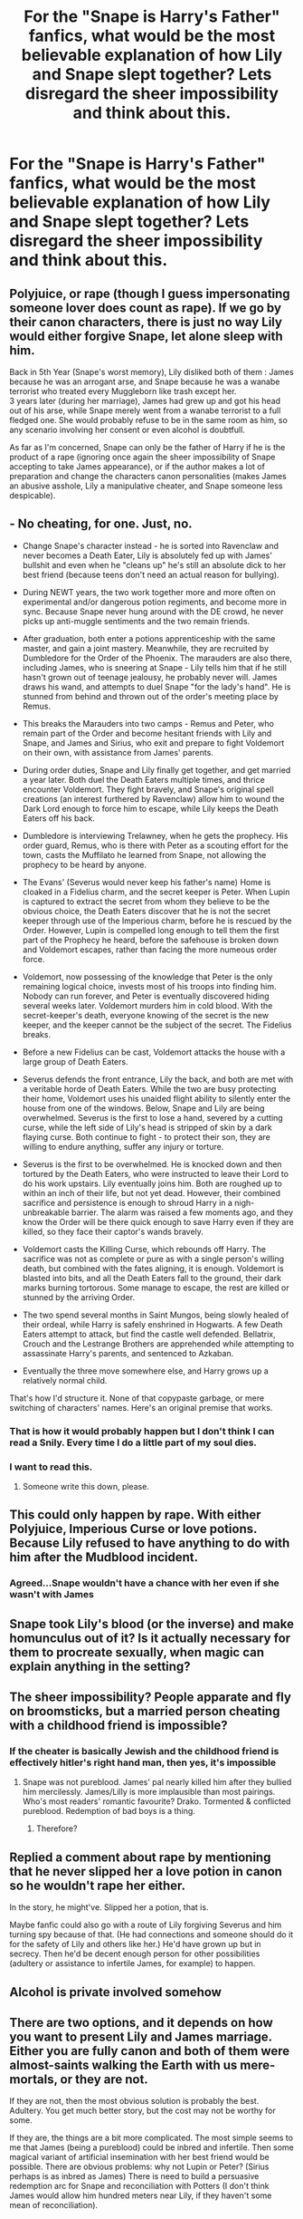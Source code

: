 #+TITLE: For the "Snape is Harry's Father" fanfics, what would be the most believable explanation of how Lily and Snape slept together? Lets disregard the sheer impossibility and think about this.

* For the "Snape is Harry's Father" fanfics, what would be the most believable explanation of how Lily and Snape slept together? Lets disregard the sheer impossibility and think about this.
:PROPERTIES:
:Author: maxart2001
:Score: 17
:DateUnix: 1600859049.0
:DateShort: 2020-Sep-23
:FlairText: Discussion
:END:

** Polyjuice, or rape (though I guess impersonating someone lover does count as rape). If we go by their canon characters, there is just no way Lily would either forgive Snape, let alone sleep with him.

Back in 5th Year (Snape's worst memory), Lily disliked both of them : James because he was an arrogant arse, and Snape because he was a wanabe terrorist who treated every Muggleborn like trash except her.\\
3 years later (during her marriage), James had grew up and got his head out of his arse, while Snape merely went from a wanabe terrorist to a full fledged one. She would probably refuse to be in the same room as him, so any scenario involving her consent or even alcohol is doubtfull.

As far as I'm concerned, Snape can only be the father of Harry if he is the product of a rape (ignoring once again the sheer impossibility of Snape accepting to take James appearance), or if the author makes a lot of preparation and change the characters canon personalities (makes James an abusive asshole, Lily a manipulative cheater, and Snape someone less despicable).
:PROPERTIES:
:Author: PlusMortgage
:Score: 33
:DateUnix: 1600869351.0
:DateShort: 2020-Sep-23
:END:


** - No cheating, for one. Just, no.

- Change Snape's character instead - he is sorted into Ravenclaw and never becomes a Death Eater, Lily is absolutely fed up with James' bullshit and even when he "cleans up" he's still an absolute dick to her best friend (because teens don't need an actual reason for bullying).

- During NEWT years, the two work together more and more often on experimental and/or dangerous potion regiments, and become more in sync. Because Snape never hung around with the DE crowd, he never picks up anti-muggle sentiments and the two remain friends.

- After graduation, both enter a potions apprenticeship with the same master, and gain a joint mastery. Meanwhile, they are recruited by Dumbledore for the Order of the Phoenix. The marauders are also there, including James, who is sneering at Snape - Lily tells him that if he still hasn't grown out of teenage jealousy, he probably never will. James draws his wand, and attempts to duel Snape "for the lady's hand". He is stunned from behind and thrown out of the order's meeting place by Remus.

- This breaks the Marauders into two camps - Remus and Peter, who remain part of the Order and become hesitant friends with Lily and Snape, and James and Sirius, who exit and prepare to fight Voldemort on their own, with assistance from James' parents.

- During order duties, Snape and Lily finally get together, and get married a year later. Both duel the Death Eaters multiple times, and thrice encounter Voldemort. They fight bravely, and Snape's original spell creations (an interest furthered by Ravenclaw) allow him to wound the Dark Lord enough to force him to escape, while Lily keeps the Death Eaters off his back.

- Dumbledore is interviewing Trelawney, when he gets the prophecy. His order guard, Remus, who is there with Peter as a scouting effort for the town, casts the Muffilato he learned from Snape, not allowing the prophecy to be heard by anyone.

- The Evans' (Severus would never keep his father's name) Home is cloaked in a Fidelius charm, and the secret keeper is Peter. When Lupin is captured to extract the secret from whom they believe to be the obvious choice, the Death Eaters discover that he is not the secret keeper through use of the Imperious charm, before he is rescued by the Order. However, Lupin is compelled long enough to tell them the first part of the Prophecy he heard, before the safehouse is broken down and Voldemort escapes, rather than facing the more numeous order force.

- Voldemort, now possessing of the knowledge that Peter is the only remaining logical choice, invests most of his troops into finding him. Nobody can run forever, and Peter is eventually discovered hiding several weeks later. Voldemort murders him in cold blood. With the secret-keeper's death, everyone knowing of the secret is the new keeper, and the keeper cannot be the subject of the secret. The Fidelius breaks.

- Before a new Fidelius can be cast, Voldemort attacks the house with a large group of Death Eaters.

- Severus defends the front entrance, Lily the back, and both are met with a veritable horde of Death Eaters. While the two are busy protecting their home, Voldemort uses his unaided flight ability to silently enter the house from one of the windows. Below, Snape and Lily are being overwhelmed. Severus is the first to lose a hand, severed by a cutting curse, while the left side of Lily's head is stripped of skin by a dark flaying curse. Both continue to fight - to protect their son, they are willing to endure anything, suffer any injury or torture.

- Severus is the first to be overwhelmed. He is knocked down and then tortured by the Death Eaters, who were instructed to leave their Lord to do his work upstairs. Lily eventually joins him. Both are roughed up to within an inch of their life, but not yet dead. However, their combined sacrifice and persistence is enough to shroud Harry in a nigh-unbreakable barrier. The alarm was raised a few moments ago, and they know the Order will be there quick enough to save Harry even if they are killed, so they face their captor's wands bravely.

- Voldemort casts the Killing Curse, which rebounds off Harry. The sacrifice was not as complete or pure as with a single person's willing death, but combined with the fates aligning, it is enough. Voldemort is blasted into bits, and all the Death Eaters fall to the ground, their dark marks burning tortorous. Some manage to escape, the rest are killed or stunned by the arriving Order.

- The two spend several months in Saint Mungos, being slowly healed of their ordeal, while Harry is safely enshrined in Hogwarts. A few Death Eaters attempt to attack, but find the castle well defended. Bellatrix, Crouch and the Lestrange Brothers are apprehended while attempting to assassinate Harry's parents, and sentenced to Azkaban.

- Eventually the three move somewhere else, and Harry grows up a relatively normal child.

That's how I'd structure it. None of that copypaste garbage, or mere switching of characters' names. Here's an original premise that works.
:PROPERTIES:
:Author: Uncommonality
:Score: 14
:DateUnix: 1600880649.0
:DateShort: 2020-Sep-23
:END:

*** That is how it would probably happen but I don't think I can read a Snily. Every time I do a little part of my soul dies.
:PROPERTIES:
:Author: MrMagmaplayz
:Score: 3
:DateUnix: 1600927901.0
:DateShort: 2020-Sep-24
:END:


*** I want to read this.
:PROPERTIES:
:Author: ClawedRavenesque
:Score: 1
:DateUnix: 1600881706.0
:DateShort: 2020-Sep-23
:END:

**** Someone write this down, please.
:PROPERTIES:
:Author: RowanSkie
:Score: 0
:DateUnix: 1600913438.0
:DateShort: 2020-Sep-24
:END:


** This could only happen by rape. With either Polyjuice, Imperious Curse or love potions. Because Lily refused to have anything to do with him after the Mudblood incident.
:PROPERTIES:
:Author: Independent_Ad_7204
:Score: 10
:DateUnix: 1600875209.0
:DateShort: 2020-Sep-23
:END:

*** Agreed...Snape wouldn't have a chance with her even if she wasn't with James
:PROPERTIES:
:Author: MrMagmaplayz
:Score: 3
:DateUnix: 1600875396.0
:DateShort: 2020-Sep-23
:END:


** Snape took Lily's blood (or the inverse) and make homunculus out of it? Is it actually necessary for them to procreate sexually, when magic can explain anything in the setting?
:PROPERTIES:
:Score: 3
:DateUnix: 1600920803.0
:DateShort: 2020-Sep-24
:END:


** The sheer impossibility? People apparate and fly on broomsticks, but a married person cheating with a childhood friend is impossible?
:PROPERTIES:
:Author: Redditforgoit
:Score: 5
:DateUnix: 1600891612.0
:DateShort: 2020-Sep-23
:END:

*** If the cheater is basically Jewish and the childhood friend is effectively hitler's right hand man, then yes, it's impossible
:PROPERTIES:
:Author: randomredditor12345
:Score: 8
:DateUnix: 1600893234.0
:DateShort: 2020-Sep-24
:END:

**** Snape was not pureblood. James' pal nearly killed him after they bullied him mercilessly. James/Lilly is more implausible than most pairings. Who's most readers' romantic favourite? Drako. Tormented & conflicted pureblood. Redemption of bad boys is a thing.
:PROPERTIES:
:Author: Redditforgoit
:Score: -2
:DateUnix: 1600898055.0
:DateShort: 2020-Sep-24
:END:

***** Therefore?
:PROPERTIES:
:Author: randomredditor12345
:Score: 2
:DateUnix: 1600898125.0
:DateShort: 2020-Sep-24
:END:


** Replied a comment about rape by mentioning that he never slipped her a love potion in canon so he wouldn't rape her either.

In the story, he might've. Slipped her a potion, that is.

Maybe fanfic could also go with a route of Lily forgiving Severus and him turning spy because of that. (He had connections and someone should do it for the safety of Lily and others like her.) He'd have grown up but in secrecy. Then he'd be decent enough person for other possibilities (adultery or assistance to infertile James, for example) to happen.
:PROPERTIES:
:Author: rosemarjoram
:Score: 1
:DateUnix: 1600878419.0
:DateShort: 2020-Sep-23
:END:


** Alcohol is private involved somehow
:PROPERTIES:
:Author: Bubba1234562
:Score: 0
:DateUnix: 1600859144.0
:DateShort: 2020-Sep-23
:END:


** There are two options, and it depends on how you want to present Lily and James marriage. Either you are fully canon and both of them were almost-saints walking the Earth with us mere-mortals, or they are not.

If they are not, then the most obvious solution is probably the best. Adultery. You get much better story, but the cost may not be worthy for some.

If they are, the things are a bit more complicated. The most simple seems to me that James (being a pureblood) could be inbred and infertile. Then some magical variant of artificial insemination with her best friend would be possible. There are obvious problems: why not Lupin or Peter? (Sirius perhaps is as inbred as James) There is need to build a persuasive redemption arc for Snape and reconciliation with Potters (I don't think James would allow him hundred meters near Lily, if they haven't some mean of reconciliation).
:PROPERTIES:
:Author: ceplma
:Score: -3
:DateUnix: 1600863176.0
:DateShort: 2020-Sep-23
:END:


** Probably a one night stand scenario where Snape sleeps with Lily and then just completely forgets about it the next morning.
:PROPERTIES:
:Author: Only_Excuse7425
:Score: 0
:DateUnix: 1600876481.0
:DateShort: 2020-Sep-23
:END:


** Death eaters drug Snape to make him rape Lily
:PROPERTIES:
:Author: mystictutor
:Score: -6
:DateUnix: 1600868584.0
:DateShort: 2020-Sep-23
:END:

*** Nah Snape would rape her without interference
:PROPERTIES:
:Author: MrMagmaplayz
:Score: 1
:DateUnix: 1600875426.0
:DateShort: 2020-Sep-23
:END:

**** He could have easily slipped her a love potion but did not.
:PROPERTIES:
:Author: rosemarjoram
:Score: 4
:DateUnix: 1600878178.0
:DateShort: 2020-Sep-23
:END:

***** Maybe he tried to...who knows?
:PROPERTIES:
:Author: MrMagmaplayz
:Score: 2
:DateUnix: 1600879162.0
:DateShort: 2020-Sep-23
:END:

****** If he did, she would have found it so he might have shown that it was James. Then, after she and James become friends, in a game of truth or dare (probably with veritaserum involved, courtesy of the Marauders) she asks if he tried slipping her love potions, and he says he has no idea what she means, she puts two and two together and THATS why she never forgave Snape
:PROPERTIES:
:Author: KnightlyRevival306
:Score: 2
:DateUnix: 1600881337.0
:DateShort: 2020-Sep-23
:END:


****** Of course, we'll never know. Even that it would have been an important thing to know.
:PROPERTIES:
:Author: rosemarjoram
:Score: 0
:DateUnix: 1600880616.0
:DateShort: 2020-Sep-23
:END:


*** Oh my God guys

The whole point of this was that Snape is still shit but the rape ain't his fault
:PROPERTIES:
:Author: mystictutor
:Score: -1
:DateUnix: 1600898394.0
:DateShort: 2020-Sep-24
:END:

**** And my point was that Snape would have raped her on his own.
:PROPERTIES:
:Author: MrMagmaplayz
:Score: 0
:DateUnix: 1600927956.0
:DateShort: 2020-Sep-24
:END:

***** That's complete bullshit
:PROPERTIES:
:Author: mystictutor
:Score: 1
:DateUnix: 1600929476.0
:DateShort: 2020-Sep-24
:END:
